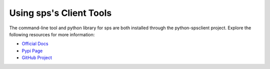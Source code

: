 ..
      Copyright 2011-2012 OpenStack Foundation
      All Rights Reserved.

      Licensed under the Apache License, Version 2.0 (the "License"); you may
      not use this file except in compliance with the License. You may obtain
      a copy of the License at

          http://www.apache.org/licenses/LICENSE-2.0

      Unless required by applicable law or agreed to in writing, software
      distributed under the License is distributed on an "AS IS" BASIS, WITHOUT
      WARRANTIES OR CONDITIONS OF ANY KIND, either express or implied. See the
      License for the specific language governing permissions and limitations
      under the License.

Using sps's Client Tools
===========================

The command-line tool and python library for sps are both installed
through the python-spsclient project. Explore the following resources
for more information:

* `Official Docs <http://docs.openstack.org/developer/python-spsclient/>`_
* `Pypi Page <http://pypi.python.org/pypi/python-spsclient>`_
* `GitHub Project <http://github.com/openstack/python-spsclient>`_
